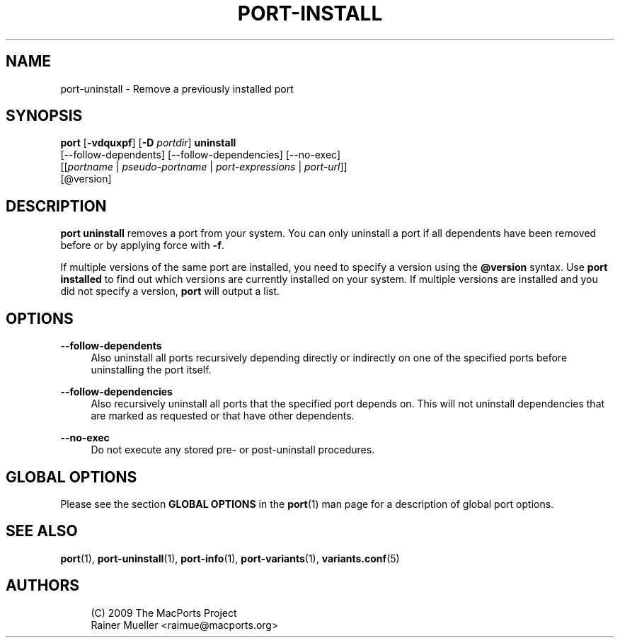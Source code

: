 '\" t
.TH "PORT\-INSTALL" "1" "2\&.10\&.6" "MacPorts 2\&.10\&.6" "MacPorts Manual"
.\" -----------------------------------------------------------------
.\" * Define some portability stuff
.\" -----------------------------------------------------------------
.\" ~~~~~~~~~~~~~~~~~~~~~~~~~~~~~~~~~~~~~~~~~~~~~~~~~~~~~~~~~~~~~~~~~
.\" http://bugs.debian.org/507673
.\" http://lists.gnu.org/archive/html/groff/2009-02/msg00013.html
.\" ~~~~~~~~~~~~~~~~~~~~~~~~~~~~~~~~~~~~~~~~~~~~~~~~~~~~~~~~~~~~~~~~~
.ie \n(.g .ds Aq \(aq
.el       .ds Aq '
.\" -----------------------------------------------------------------
.\" * set default formatting
.\" -----------------------------------------------------------------
.\" disable hyphenation
.nh
.\" disable justification (adjust text to left margin only)
.ad l
.\" -----------------------------------------------------------------
.\" * MAIN CONTENT STARTS HERE *
.\" -----------------------------------------------------------------
.SH "NAME"
port-uninstall \- Remove a previously installed port
.SH "SYNOPSIS"
.sp
.nf
\fBport\fR [\fB\-vdquxpf\fR] [\fB\-D\fR \fIportdir\fR] \fBuninstall\fR
     [\-\-follow\-dependents] [\-\-follow\-dependencies] [\-\-no\-exec]
     [[\fIportname\fR | \fIpseudo\-portname\fR | \fIport\-expressions\fR | \fIport\-url\fR]]
     [@version]
.fi
.SH "DESCRIPTION"
.sp
\fBport uninstall\fR removes a port from your system\&. You can only uninstall a port if all dependents have been removed before or by applying force with \fB\-f\fR\&.
.sp
If multiple versions of the same port are installed, you need to specify a version using the \fB@version\fR syntax\&. Use \fBport installed\fR to find out which versions are currently installed on your system\&. If multiple versions are installed and you did not specify a version, \fBport\fR will output a list\&.
.SH "OPTIONS"
.PP
\fB\-\-follow\-dependents\fR
.RS 4
Also uninstall all ports recursively depending directly or indirectly on one of the specified ports before uninstalling the port itself\&.
.RE
.PP
\fB\-\-follow\-dependencies\fR
.RS 4
Also recursively uninstall all ports that the specified port depends on\&. This will not uninstall dependencies that are marked as requested or that have other dependents\&.
.RE
.PP
\fB\-\-no\-exec\fR
.RS 4
Do not execute any stored pre\- or post\-uninstall procedures\&.
.RE
.SH "GLOBAL OPTIONS"
.sp
Please see the section \fBGLOBAL OPTIONS\fR in the \fBport\fR(1) man page for a description of global port options\&.
.SH "SEE ALSO"
.sp
\fBport\fR(1), \fBport-uninstall\fR(1), \fBport-info\fR(1), \fBport-variants\fR(1), \fBvariants.conf\fR(5)
.SH "AUTHORS"
.sp
.if n \{\
.RS 4
.\}
.nf
(C) 2009 The MacPorts Project
Rainer Mueller <raimue@macports\&.org>
.fi
.if n \{\
.RE
.\}
